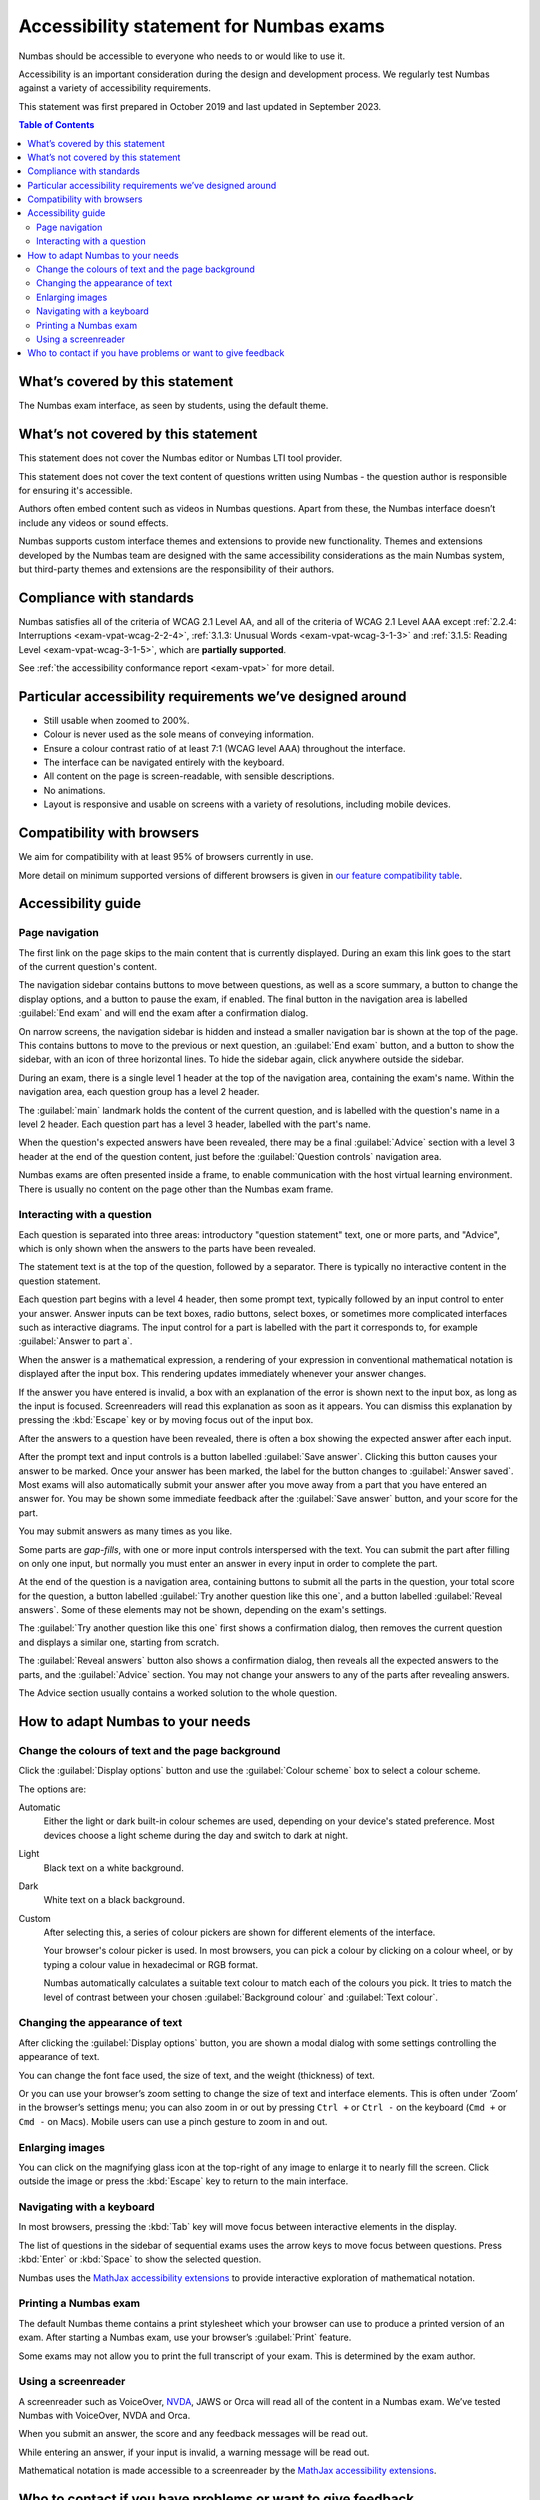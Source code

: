 .. _exam-accessibility-statement:

.. title:: Accessibility statement for Numbas exams

Accessibility statement for Numbas exams
========================================

Numbas should be accessible to everyone who needs to or would like to use it.

Accessibility is an important consideration during the design and development process.
We regularly test Numbas against a variety of accessibility requirements.

This statement was first prepared in October 2019 and last updated in September 2023.

.. contents:: Table of Contents
   :depth: 2
   :local:

What’s covered by this statement
--------------------------------

The Numbas exam interface, as seen by students, using the default theme.

What’s not covered by this statement
------------------------------------

This statement does not cover the Numbas editor or Numbas LTI tool provider.

This statement does not cover the text content of questions written using Numbas - the question author is responsible for ensuring it's accessible.

Authors often embed content such as videos in Numbas questions.
Apart from these, the Numbas interface doesn’t include any videos or sound effects.

Numbas supports custom interface themes and extensions to provide new functionality.
Themes and extensions developed by the Numbas team are designed with the same accessibility considerations as the main Numbas system, but third-party themes and extensions are the responsibility of their authors.

Compliance with standards
-------------------------

Numbas satisfies all of the criteria of WCAG 2.1 Level AA, and all of the criteria of WCAG 2.1 Level AAA except :ref:`2.2.4: Interruptions <exam-vpat-wcag-2-2-4>`, :ref:`3.1.3: Unusual Words <exam-vpat-wcag-3-1-3>` and :ref:`3.1.5: Reading Level <exam-vpat-wcag-3-1-5>`, which are **partially supported**.

See :ref:`the accessibility conformance report <exam-vpat>` for more detail.

Particular accessibility requirements we’ve designed around
-----------------------------------------------------------

-  Still usable when zoomed to 200%.
-  Colour is never used as the sole means of conveying information.
-  Ensure a colour contrast ratio of at least 7:1 (WCAG level AAA) throughout the interface.
-  The interface can be navigated entirely with the keyboard.
-  All content on the page is screen-readable, with sensible descriptions.
-  No animations.
-  Layout is responsive and usable on screens with a variety of resolutions, including mobile devices.

Compatibility with browsers
---------------------------

We aim for compatibility with at least 95% of browsers currently in use.

More detail on minimum supported versions of different browsers is given in `our feature compatibility table <https://somethingorotherwhatever.com/can-i-also-use/?settings=https://raw.githubusercontent.com/numbas/Numbas/master/can-i-also-use-settings.json>`__.

Accessibility guide
-------------------

Page navigation
~~~~~~~~~~~~~~~

The first link on the page skips to the main content that is currently displayed. 
During an exam this link goes to the start of the current question's content.

The navigation sidebar contains buttons to move between questions, as well as a score summary, a button to change the display options, and a button to pause the exam, if enabled.
The final button in the navigation area is labelled :guilabel:`End exam` and will end the exam after a confirmation dialog.

On narrow screens, the navigation sidebar is hidden and instead a smaller navigation bar is shown at the top of the page.
This contains buttons to move to the previous or next question, an :guilabel:`End exam` button, and a button to show the sidebar, with an icon of three horizontal lines.
To hide the sidebar again, click anywhere outside the sidebar.

During an exam, there is a single level 1 header at the top of the navigation area, containing the exam's name.
Within the navigation area, each question group has a level 2 header.

The :guilabel:`main` landmark holds the content of the current question, and is labelled with the question's name in a level 2 header.
Each question part has a level 3 header, labelled with the part's name.

When the question's expected answers have been revealed, there may be a final :guilabel:`Advice` section with a level 3 header at the end of the question content, just before the :guilabel:`Question controls` navigation area.

Numbas exams are often presented inside a frame, to enable communication with the host virtual learning environment.
There is usually no content on the page other than the Numbas exam frame.

Interacting with a question
~~~~~~~~~~~~~~~~~~~~~~~~~~~

Each question is separated into three areas: introductory "question statement" text, one or more parts, and "Advice", which is only shown when the answers to the parts have been revealed.

The statement text is at the top of the question, followed by a separator.
There is typically no interactive content in the question statement.

Each question part begins with a level 4 header, then some prompt text, typically followed by an input control to enter your answer.
Answer inputs can be text boxes, radio buttons, select boxes, or sometimes more complicated interfaces such as interactive diagrams.
The input control for a part is labelled with the part it corresponds to, for example :guilabel:`Answer to part a`.

When the answer is a mathematical expression, a rendering of your expression in conventional mathematical notation is displayed after the input box.
This rendering updates immediately whenever your answer changes.

If the answer you have entered is invalid, a box with an explanation of the error is shown next to the input box, as long as the input is focused.
Screenreaders will read this explanation as soon as it appears.
You can dismiss this explanation by pressing the :kbd:`Escape` key or by moving focus out of the input box.

After the answers to a question have been revealed, there is often a box showing the expected answer after each input.

After the prompt text and input controls is a button labelled :guilabel:`Save answer`.
Clicking this button causes your answer to be marked.
Once your answer has been marked, the label for the button changes to :guilabel:`Answer saved`.
Most exams will also automatically submit your answer after you move away from a part that you have entered an answer for.
You may be shown some immediate feedback after the :guilabel:`Save answer` button, and your score for the part.

You may submit answers as many times as you like.

Some parts are *gap-fills*, with one or more input controls interspersed with the text.
You can submit the part after filling on only one input, but normally you must enter an answer in every input in order to complete the part.

At the end of the question is a navigation area, containing buttons to submit all the parts in the question, your total score for the question, a button labelled :guilabel:`Try another question like this one`, and a button labelled :guilabel:`Reveal answers`.
Some of these elements may not be shown, depending on the exam's settings.

The :guilabel:`Try another question like this one` first shows a confirmation dialog, then removes the current question and displays a similar one, starting from scratch.

The :guilabel:`Reveal answers` button also shows a confirmation dialog, then reveals all the expected answers to the parts, and the :guilabel:`Advice` section.
You may not change your answers to any of the parts after revealing answers.

The Advice section usually contains a worked solution to the whole question.

How to adapt Numbas to your needs
---------------------------------

Change the colours of text and the page background
~~~~~~~~~~~~~~~~~~~~~~~~~~~~~~~~~~~~~~~~~~~~~~~~~~

Click the :guilabel:`Display options` button and use the :guilabel:`Colour scheme` box to select a colour scheme.

The options are:

Automatic
    Either the light or dark built-in colour schemes are used, depending on your device's stated preference.
    Most devices choose a light scheme during the day and switch to dark at night.

Light
    Black text on a white background.

Dark
    White text on a black background.

Custom
    After selecting this, a series of colour pickers are shown for different elements of the interface.

    Your browser's colour picker is used. 
    In most browsers, you can pick a colour by clicking on a colour wheel, or by typing a colour value in hexadecimal or RGB format.

    Numbas automatically calculates a suitable text colour to match each of the colours you pick.
    It tries to match the level of contrast between your chosen :guilabel:`Background colour` and :guilabel:`Text colour`.


Changing the appearance of text
~~~~~~~~~~~~~~~~~~~~~~~~~~~~~~~

After clicking the :guilabel:`Display options` button, you are shown a modal dialog with some settings controlling the appearance of text.

You can change the font face used, the size of text, and the weight (thickness) of text.

Or you can use your browser’s zoom setting to change the size of text and interface elements.
This is often under ‘Zoom’ in the browser’s settings menu; you can also zoom in or out by pressing ``Ctrl +`` or ``Ctrl -`` on the keyboard (``Cmd +`` or ``Cmd -`` on Macs).
Mobile users can use a pinch gesture to zoom in and out.

Enlarging images
~~~~~~~~~~~~~~~~

You can click on the magnifying glass icon at the top-right of any image to enlarge it to nearly fill the screen.
Click outside the image or press the :kbd:`Escape` key to return to the main interface.

Navigating with a keyboard
~~~~~~~~~~~~~~~~~~~~~~~~~~

In most browsers, pressing the :kbd:`Tab` key will move focus between interactive elements in the display.

The list of questions in the sidebar of sequential exams uses the arrow keys to move focus between questions.
Press :kbd:`Enter` or :kbd:`Space` to show the selected question.

Numbas uses the `MathJax accessibility extensions <https://docs.mathjax.org/en/v2.7-latest/misc/accessibility-features.html>`__ to provide interactive exploration of mathematical notation.

Printing a Numbas exam
~~~~~~~~~~~~~~~~~~~~~~

The default Numbas theme contains a print stylesheet which your browser can use to produce a printed version of an exam. 
After starting a Numbas exam, use your browser’s :guilabel:`Print` feature.

Some exams may not allow you to print the full transcript of your exam.
This is determined by the exam author.

Using a screenreader
~~~~~~~~~~~~~~~~~~~~

A screenreader such as VoiceOver, `NVDA <https://www.nvaccess.org/>`__, JAWS or Orca will read all of the content in a Numbas exam.
We’ve tested Numbas with VoiceOver, NVDA and Orca.

When you submit an answer, the score and any feedback messages will be read out.

While entering an answer, if your input is invalid, a warning message will be read out.

Mathematical notation is made accessible to a screenreader by the `MathJax accessibility extensions <https://docs.mathjax.org/en/v2.7-latest/misc/accessibility-features.html>`__.

Who to contact if you have problems or want to give feedback
------------------------------------------------------------

Students should contact their instructor, in the first instance.

Instructors and authors of Numbas content can contact us through any of the following:

-  Email numbas@ncl.ac.uk.
-  File an issue on `the Numbas GitHub repository <https://github.com/numbas/Numbas/issues>`__.
-  Post on `the numbas-users group <https://groups.google.com/forum/#!forum/numbas-users>`__.
